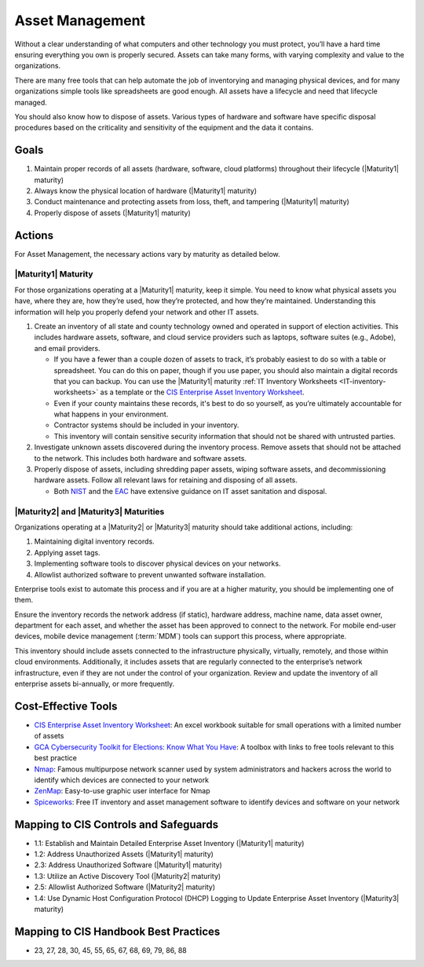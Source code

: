 ..
  Created by: mike garcia
  To: BP for device asset management

.. |bp_title| replace:: Asset Management

|bp_title|
----------------------------------------------

Without a clear understanding of what computers and other technology you must protect, you’ll have a hard time ensuring everything you own is properly secured. Assets can take many forms, with varying complexity and value to the organizations.

.. image:: /_static/enterprise_asset_taxonomy.png
  :width: 90%
  :alt: Taxonomy of Enterprise Assets

There are many free tools that can help automate the job of inventorying and managing physical devices, and for many organizations simple tools like spreadsheets are good enough. All assets have a lifecycle and need that lifecycle managed.

.. image:: /_static/acquisition_lifecycle.png
  :width: 90%
  :alt: Acquisition Lifecycle Flowchart

You should also know how to dispose of assets. Various types of hardware and software have specific disposal procedures based on the criticality and sensitivity of the equipment and the data it contains. 

Goals
**********************************************

#. Maintain proper records of all assets (hardware, software, cloud platforms) throughout their lifecycle (|Maturity1| maturity)
#. Always know the physical location of hardware (|Maturity1| maturity)
#. Conduct maintenance and protecting assets from loss, theft, and tampering (|Maturity1| maturity)
#. Properly dispose of assets (|Maturity1| maturity)

Actions
**********************************************

For |bp_title|, the necessary actions vary by maturity as detailed below.

.. _asset-management-maturity-one:

|Maturity1| Maturity
&&&&&&&&&&&&&&&&&&&&&&&&&&&&&&&&&&&&&&&&&&&&&&

For those organizations operating at a |Maturity1| maturity, keep it simple. You need to know what physical assets you have, where they are, how they’re used, how they’re protected, and how they’re maintained. Understanding this information will help you properly defend your network and other IT assets.

#. Create an inventory of all state and county technology owned and operated in support of election activities. This includes hardware assets, software, and cloud service providers such as laptops, software suites (e.g., Adobe), and email providers.

   * If you have a fewer than a couple dozen of assets to track, it’s probably easiest to do so with a table or spreadsheet. You can do this on paper, though if you use paper, you should also maintain a digital records that you can backup. You can use the |Maturity1| maturity :ref:`IT Inventory Worksheets <IT-inventory-worksheets>` as a template or the `CIS Enterprise Asset Inventory Worksheet`_.
   * Even if your county maintains these records, it's best to do so yourself, as you’re ultimately accountable for what happens in your environment.
   * Contractor systems should be included in your inventory. 
   * This inventory will contain sensitive security information that should not be shared with untrusted parties.

#. Investigate unknown assets discovered during the inventory process. Remove assets that should not be attached to the network. This includes both hardware and software assets.
#. Properly dispose of assets, including shredding paper assets, wiping software assets, and decommissioning hardware assets. Follow all relevant laws for retaining and disposing of all assets.

   * Both `NIST <https://csrc.nist.gov/publications/detail/sp/800-88/rev-1/final>`_ and the `EAC <https://www.eac.gov/sites/default/files/Grants/Disposal_Sale_Destruction_Voting-Equipment_V2.pdf>`_ have extensive guidance on IT asset sanitation and disposal.

.. _asset-management-maturity-two-three:

|Maturity2| and |Maturity3| Maturities
&&&&&&&&&&&&&&&&&&&&&&&&&&&&&&&&&&&&&&&&&&&&&&

Organizations operating at a |Maturity2| or |Maturity3| maturity should take additional actions, including:

#. Maintaining digital inventory records.
#. Applying asset tags.
#. Implementing software tools to discover physical devices on your networks.
#. Allowlist authorized software to prevent unwanted software installation.

Enterprise tools exist to automate this process and if you are at a higher maturity, you should be implementing one of them.

Ensure the inventory records the network address (if static), hardware address, machine name, data asset owner, department for each asset, and whether the asset has been approved to connect to the network. For mobile end-user devices, mobile device management (:term:`MDM`) tools can support this process, where appropriate.

This inventory should include assets connected to the infrastructure physically, virtually, remotely, and those within cloud environments. Additionally, it includes assets that are regularly connected to the enterprise’s network infrastructure, even if they are not under the control of your organization. Review and update the inventory of all enterprise assets bi-annually, or more frequently.

Cost-Effective Tools
**********************************************

* `CIS Enterprise Asset Inventory Worksheet`_: An excel workbook suitable for small operations with a limited number of assets
* `GCA Cybersecurity Toolkit for Elections: Know What You Have <https://gcatoolkit.org/elections/know-what-you-have/>`_: A toolbox with links to free tools relevant to this best practice
* `Nmap <https://nmap.org/>`_: Famous multipurpose network scanner used by system administrators and hackers across the world to identify which devices are connected to your network
* `ZenMap <https://nmap.org/zenmap/>`_: Easy-to-use graphic user interface for Nmap
* `Spiceworks <https://www.spiceworks.com/>`_: Free IT inventory and asset management software to identify devices and software on your network

Mapping to CIS Controls and Safeguards
**********************************************

* 1.1: Establish and Maintain Detailed Enterprise Asset Inventory (|Maturity1| maturity)
* 1.2: Address Unauthorized Assets (|Maturity1| maturity)
* 2.3: Address Unauthorized Software (|Maturity1| maturity)
* 1.3: Utilize an Active Discovery Tool (|Maturity2| maturity)
* 2.5: Allowlist Authorized Software (|Maturity2| maturity)
* 1.4: Use Dynamic Host Configuration Protocol (DHCP) Logging to Update Enterprise Asset Inventory (|Maturity3| maturity)

Mapping to CIS Handbook Best Practices
****************************************

* 23, 27, 28, 30, 45, 55, 65, 67, 68, 69, 79, 86, 88

.. _CIS Enterprise Asset Inventory Worksheet: https://www.cisecurity.org/white-papers/cis-hardware-and-software-asset-tracking-spreadsheet/

